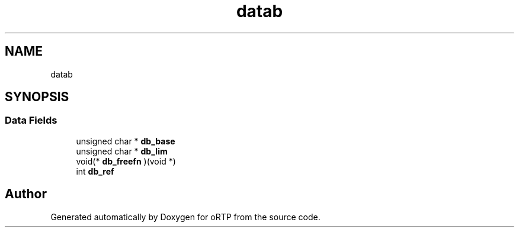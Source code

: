 .TH "datab" 3 "Thu Dec 14 2017" "Version 1.0.2" "oRTP" \" -*- nroff -*-
.ad l
.nh
.SH NAME
datab
.SH SYNOPSIS
.br
.PP
.SS "Data Fields"

.in +1c
.ti -1c
.RI "unsigned char * \fBdb_base\fP"
.br
.ti -1c
.RI "unsigned char * \fBdb_lim\fP"
.br
.ti -1c
.RI "void(* \fBdb_freefn\fP )(void *)"
.br
.ti -1c
.RI "int \fBdb_ref\fP"
.br
.in -1c

.SH "Author"
.PP 
Generated automatically by Doxygen for oRTP from the source code\&.
